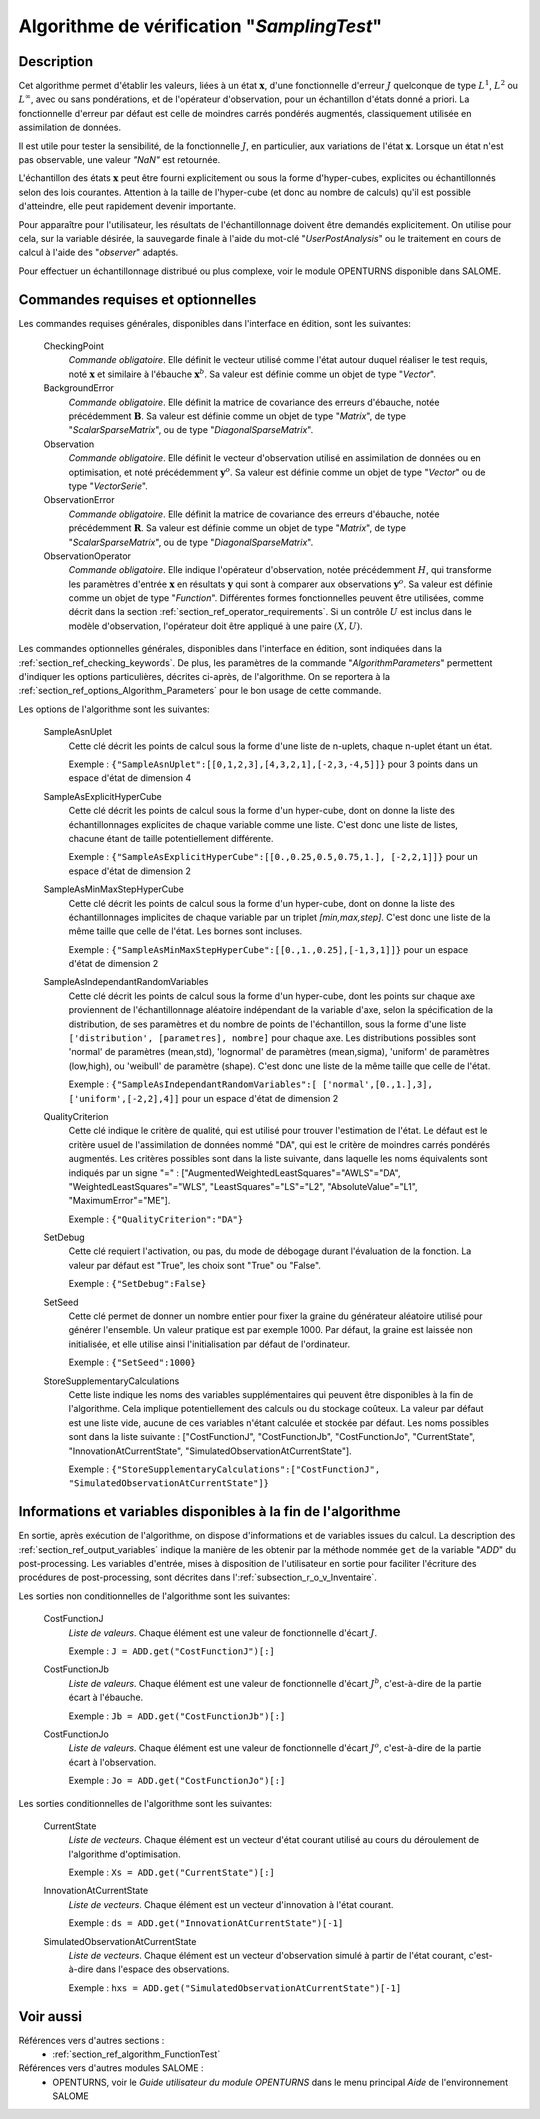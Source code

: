 ..
   Copyright (C) 2008-2017 EDF R&D

   This file is part of SALOME ADAO module.

   This library is free software; you can redistribute it and/or
   modify it under the terms of the GNU Lesser General Public
   License as published by the Free Software Foundation; either
   version 2.1 of the License, or (at your option) any later version.

   This library is distributed in the hope that it will be useful,
   but WITHOUT ANY WARRANTY; without even the implied warranty of
   MERCHANTABILITY or FITNESS FOR A PARTICULAR PURPOSE.  See the GNU
   Lesser General Public License for more details.

   You should have received a copy of the GNU Lesser General Public
   License along with this library; if not, write to the Free Software
   Foundation, Inc., 59 Temple Place, Suite 330, Boston, MA  02111-1307 USA

   See http://www.salome-platform.org/ or email : webmaster.salome@opencascade.com

   Author: Jean-Philippe Argaud, jean-philippe.argaud@edf.fr, EDF R&D

.. index:: single: SamplingTest
.. _section_ref_algorithm_SamplingTest:

Algorithme de vérification "*SamplingTest*"
-------------------------------------------

Description
+++++++++++

Cet algorithme permet d'établir les valeurs, liées à un état :math:`\mathbf{x}`,
d'une fonctionnelle d'erreur :math:`J` quelconque de type :math:`L^1`,
:math:`L^2` ou :math:`L^{\infty}`, avec ou sans pondérations, et de l'opérateur
d'observation, pour un échantillon d'états donné a priori. La fonctionnelle
d'erreur par défaut est celle de moindres carrés pondérés augmentés,
classiquement utilisée en assimilation de données.

Il est utile pour tester la sensibilité, de la fonctionnelle :math:`J`, en
particulier, aux variations de l'état :math:`\mathbf{x}`. Lorsque un état n'est
pas observable, une valeur *"NaN"* est retournée.

L'échantillon des états :math:`\mathbf{x}` peut être fourni explicitement ou
sous la forme d'hyper-cubes, explicites ou échantillonnés selon des lois
courantes. Attention à la taille de l'hyper-cube (et donc au nombre de calculs)
qu'il est possible d'atteindre, elle peut rapidement devenir importante.

Pour apparaître pour l'utilisateur, les résultats de l'échantillonnage doivent
être demandés explicitement. On utilise pour cela, sur la variable désirée, la
sauvegarde finale à l'aide du mot-clé "*UserPostAnalysis*" ou le traitement en
cours de calcul à l'aide des "*observer*" adaptés.

Pour effectuer un échantillonnage distribué ou plus complexe, voir le module
OPENTURNS disponible dans SALOME.

Commandes requises et optionnelles
++++++++++++++++++++++++++++++++++

.. index:: single: AlgorithmParameters
.. index:: single: CheckingPoint
.. index:: single: BackgroundError
.. index:: single: Observation
.. index:: single: ObservationError
.. index:: single: ObservationOperator
.. index:: single: SampleAsnUplet
.. index:: single: SampleAsExplicitHyperCube
.. index:: single: SampleAsMinMaxStepHyperCube
.. index:: single: SampleAsIndependantRandomVariables
.. index:: single: QualityCriterion
.. index:: single: SetDebug
.. index:: single: SetSeed
.. index:: single: StoreSupplementaryCalculations

Les commandes requises générales, disponibles dans l'interface en édition, sont
les suivantes:

  CheckingPoint
    *Commande obligatoire*. Elle définit le vecteur utilisé comme l'état autour
    duquel réaliser le test requis, noté :math:`\mathbf{x}` et similaire à
    l'ébauche :math:`\mathbf{x}^b`. Sa valeur est définie comme un objet de type
    "*Vector*".

  BackgroundError
    *Commande obligatoire*. Elle définit la matrice de covariance des erreurs
    d'ébauche, notée précédemment :math:`\mathbf{B}`. Sa valeur est définie
    comme un objet de type "*Matrix*", de type "*ScalarSparseMatrix*", ou de
    type "*DiagonalSparseMatrix*".

  Observation
    *Commande obligatoire*. Elle définit le vecteur d'observation utilisé en
    assimilation de données ou en optimisation, et noté précédemment
    :math:`\mathbf{y}^o`. Sa valeur est définie comme un objet de type "*Vector*"
    ou de type "*VectorSerie*".

  ObservationError
    *Commande obligatoire*. Elle définit la matrice de covariance des erreurs
    d'ébauche, notée précédemment :math:`\mathbf{R}`. Sa valeur est définie
    comme un objet de type "*Matrix*", de type "*ScalarSparseMatrix*", ou de
    type "*DiagonalSparseMatrix*".

  ObservationOperator
    *Commande obligatoire*. Elle indique l'opérateur d'observation, notée
    précédemment :math:`H`, qui transforme les paramètres d'entrée
    :math:`\mathbf{x}` en résultats :math:`\mathbf{y}` qui sont à comparer aux
    observations :math:`\mathbf{y}^o`.  Sa valeur est définie comme un objet de
    type "*Function*". Différentes formes fonctionnelles peuvent être
    utilisées, comme décrit dans la section
    :ref:`section_ref_operator_requirements`. Si un contrôle :math:`U` est
    inclus dans le modèle d'observation, l'opérateur doit être appliqué à une
    paire :math:`(X,U)`.

Les commandes optionnelles générales, disponibles dans l'interface en édition,
sont indiquées dans la :ref:`section_ref_checking_keywords`. De plus, les
paramètres de la commande "*AlgorithmParameters*" permettent d'indiquer les
options particulières, décrites ci-après, de l'algorithme. On se reportera à la
:ref:`section_ref_options_Algorithm_Parameters` pour le bon usage de cette
commande.

Les options de l'algorithme sont les suivantes:

  SampleAsnUplet
    Cette clé décrit les points de calcul sous la forme d'une liste de n-uplets,
    chaque n-uplet étant un état.

    Exemple : ``{"SampleAsnUplet":[[0,1,2,3],[4,3,2,1],[-2,3,-4,5]]}`` pour 3 points dans un espace d'état de dimension 4

  SampleAsExplicitHyperCube
    Cette clé décrit les points de calcul sous la forme d'un hyper-cube, dont on
    donne la liste des échantillonnages explicites de chaque variable comme une
    liste. C'est donc une liste de listes, chacune étant de taille
    potentiellement différente.

    Exemple : ``{"SampleAsExplicitHyperCube":[[0.,0.25,0.5,0.75,1.], [-2,2,1]]}`` pour un espace d'état de dimension 2

  SampleAsMinMaxStepHyperCube
    Cette clé décrit les points de calcul sous la forme d'un hyper-cube, dont on
    donne la liste des échantillonnages implicites de chaque variable par un
    triplet *[min,max,step]*. C'est donc une liste de la même taille que celle
    de l'état. Les bornes sont incluses.

    Exemple : ``{"SampleAsMinMaxStepHyperCube":[[0.,1.,0.25],[-1,3,1]]}`` pour un espace d'état de dimension 2

  SampleAsIndependantRandomVariables
    Cette clé décrit les points de calcul sous la forme d'un hyper-cube, dont
    les points sur chaque axe proviennent de l'échantillonnage aléatoire
    indépendant de la variable d'axe, selon la spécification de la
    distribution, de ses paramètres et du nombre de points de l'échantillon,
    sous la forme d'une liste ``['distribution', [parametres], nombre]`` pour
    chaque axe. Les distributions possibles sont 'normal' de paramètres
    (mean,std), 'lognormal' de paramètres (mean,sigma), 'uniform' de paramètres
    (low,high), ou 'weibull' de paramètre (shape). C'est donc une liste de la
    même taille que celle de l'état.

    Exemple : ``{"SampleAsIndependantRandomVariables":[ ['normal',[0.,1.],3], ['uniform',[-2,2],4]]`` pour un espace d'état de dimension 2

  QualityCriterion
    Cette clé indique le critère de qualité, qui est utilisé pour trouver
    l'estimation de l'état. Le défaut est le critère usuel de l'assimilation de
    données nommé "DA", qui est le critère de moindres carrés pondérés
    augmentés. Les critères possibles sont dans la liste suivante, dans laquelle
    les noms équivalents sont indiqués par un signe "=" :
    ["AugmentedWeightedLeastSquares"="AWLS"="DA", "WeightedLeastSquares"="WLS",
    "LeastSquares"="LS"="L2", "AbsoluteValue"="L1", "MaximumError"="ME"].

    Exemple : ``{"QualityCriterion":"DA"}``

  SetDebug
    Cette clé requiert l'activation, ou pas, du mode de débogage durant
    l'évaluation de la fonction. La valeur par défaut est "True", les choix sont
    "True" ou "False".

    Exemple : ``{"SetDebug":False}``

  SetSeed
    Cette clé permet de donner un nombre entier pour fixer la graine du
    générateur aléatoire utilisé pour générer l'ensemble. Un valeur pratique est
    par exemple 1000. Par défaut, la graine est laissée non initialisée, et elle
    utilise ainsi l'initialisation par défaut de l'ordinateur.

    Exemple : ``{"SetSeed":1000}``

  StoreSupplementaryCalculations
    Cette liste indique les noms des variables supplémentaires qui peuvent être
    disponibles à la fin de l'algorithme. Cela implique potentiellement des
    calculs ou du stockage coûteux. La valeur par défaut est une liste vide,
    aucune de ces variables n'étant calculée et stockée par défaut. Les noms
    possibles sont dans la liste suivante : ["CostFunctionJ", "CostFunctionJb",
    "CostFunctionJo", "CurrentState", "InnovationAtCurrentState",
    "SimulatedObservationAtCurrentState"].

    Exemple : ``{"StoreSupplementaryCalculations":["CostFunctionJ", "SimulatedObservationAtCurrentState"]}``

Informations et variables disponibles à la fin de l'algorithme
++++++++++++++++++++++++++++++++++++++++++++++++++++++++++++++

En sortie, après exécution de l'algorithme, on dispose d'informations et de
variables issues du calcul. La description des
:ref:`section_ref_output_variables` indique la manière de les obtenir par la
méthode nommée ``get`` de la variable "*ADD*" du post-processing. Les variables
d'entrée, mises à disposition de l'utilisateur en sortie pour faciliter
l'écriture des procédures de post-processing, sont décrites dans
l':ref:`subsection_r_o_v_Inventaire`.

Les sorties non conditionnelles de l'algorithme sont les suivantes:

  CostFunctionJ
    *Liste de valeurs*. Chaque élément est une valeur de fonctionnelle d'écart
    :math:`J`.

    Exemple : ``J = ADD.get("CostFunctionJ")[:]``

  CostFunctionJb
    *Liste de valeurs*. Chaque élément est une valeur de fonctionnelle d'écart
    :math:`J^b`, c'est-à-dire de la partie écart à l'ébauche.

    Exemple : ``Jb = ADD.get("CostFunctionJb")[:]``

  CostFunctionJo
    *Liste de valeurs*. Chaque élément est une valeur de fonctionnelle d'écart
    :math:`J^o`, c'est-à-dire de la partie écart à l'observation.

    Exemple : ``Jo = ADD.get("CostFunctionJo")[:]``

Les sorties conditionnelles de l'algorithme sont les suivantes:

  CurrentState
    *Liste de vecteurs*. Chaque élément est un vecteur d'état courant utilisé
    au cours du déroulement de l'algorithme d'optimisation.

    Exemple : ``Xs = ADD.get("CurrentState")[:]``

  InnovationAtCurrentState
    *Liste de vecteurs*. Chaque élément est un vecteur d'innovation à l'état
    courant.

    Exemple : ``ds = ADD.get("InnovationAtCurrentState")[-1]``

  SimulatedObservationAtCurrentState
    *Liste de vecteurs*. Chaque élément est un vecteur d'observation simulé à
    partir de l'état courant, c'est-à-dire dans l'espace des observations.

    Exemple : ``hxs = ADD.get("SimulatedObservationAtCurrentState")[-1]``

Voir aussi
++++++++++

Références vers d'autres sections :
  - :ref:`section_ref_algorithm_FunctionTest`

Références vers d'autres modules SALOME :
  - OPENTURNS, voir le *Guide utilisateur du module OPENTURNS* dans le menu principal *Aide* de l'environnement SALOME
